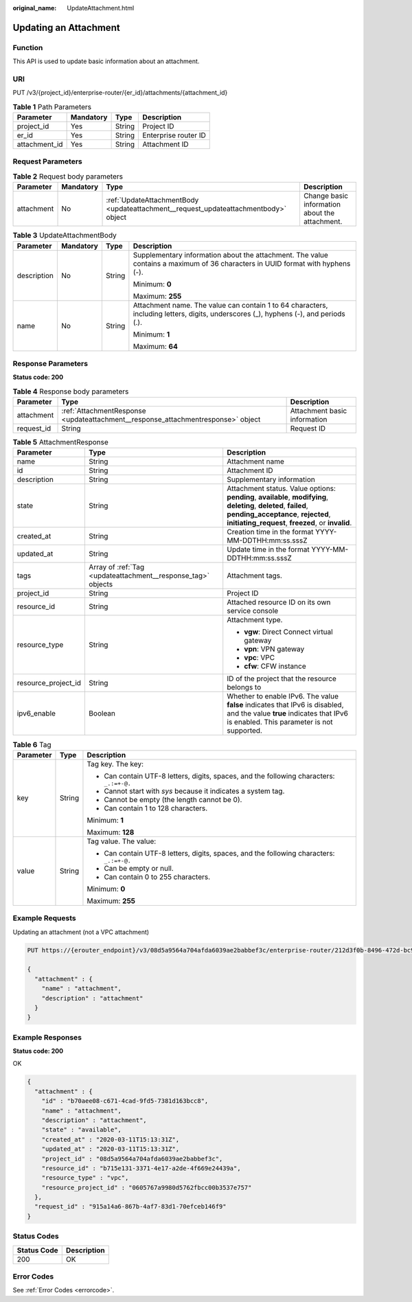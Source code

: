 :original_name: UpdateAttachment.html

.. _UpdateAttachment:

Updating an Attachment
======================

Function
--------

This API is used to update basic information about an attachment.

URI
---

PUT /v3/{project_id}/enterprise-router/{er_id}/attachments/{attachment_id}

.. table:: **Table 1** Path Parameters

   ============= ========= ====== ====================
   Parameter     Mandatory Type   Description
   ============= ========= ====== ====================
   project_id    Yes       String Project ID
   er_id         Yes       String Enterprise router ID
   attachment_id Yes       String Attachment ID
   ============= ========= ====== ====================

Request Parameters
------------------

.. table:: **Table 2** Request body parameters

   +------------+-----------+-------------------------------------------------------------------------------------+------------------------------------------------+
   | Parameter  | Mandatory | Type                                                                                | Description                                    |
   +============+===========+=====================================================================================+================================================+
   | attachment | No        | :ref:`UpdateAttachmentBody <updateattachment__request_updateattachmentbody>` object | Change basic information about the attachment. |
   +------------+-----------+-------------------------------------------------------------------------------------+------------------------------------------------+

.. _updateattachment__request_updateattachmentbody:

.. table:: **Table 3** UpdateAttachmentBody

   +-----------------+-----------------+-----------------+--------------------------------------------------------------------------------------------------------------------------------------+
   | Parameter       | Mandatory       | Type            | Description                                                                                                                          |
   +=================+=================+=================+======================================================================================================================================+
   | description     | No              | String          | Supplementary information about the attachment. The value contains a maximum of 36 characters in UUID format with hyphens (-).       |
   |                 |                 |                 |                                                                                                                                      |
   |                 |                 |                 | Minimum: **0**                                                                                                                       |
   |                 |                 |                 |                                                                                                                                      |
   |                 |                 |                 | Maximum: **255**                                                                                                                     |
   +-----------------+-----------------+-----------------+--------------------------------------------------------------------------------------------------------------------------------------+
   | name            | No              | String          | Attachment name. The value can contain 1 to 64 characters, including letters, digits, underscores (_), hyphens (-), and periods (.). |
   |                 |                 |                 |                                                                                                                                      |
   |                 |                 |                 | Minimum: **1**                                                                                                                       |
   |                 |                 |                 |                                                                                                                                      |
   |                 |                 |                 | Maximum: **64**                                                                                                                      |
   +-----------------+-----------------+-----------------+--------------------------------------------------------------------------------------------------------------------------------------+

Response Parameters
-------------------

**Status code: 200**

.. table:: **Table 4** Response body parameters

   +------------+----------------------------------------------------------------------------------+------------------------------+
   | Parameter  | Type                                                                             | Description                  |
   +============+==================================================================================+==============================+
   | attachment | :ref:`AttachmentResponse <updateattachment__response_attachmentresponse>` object | Attachment basic information |
   +------------+----------------------------------------------------------------------------------+------------------------------+
   | request_id | String                                                                           | Request ID                   |
   +------------+----------------------------------------------------------------------------------+------------------------------+

.. _updateattachment__response_attachmentresponse:

.. table:: **Table 5** AttachmentResponse

   +-----------------------+--------------------------------------------------------------+----------------------------------------------------------------------------------------------------------------------------------------------------------------------------------------------------------------+
   | Parameter             | Type                                                         | Description                                                                                                                                                                                                    |
   +=======================+==============================================================+================================================================================================================================================================================================================+
   | name                  | String                                                       | Attachment name                                                                                                                                                                                                |
   +-----------------------+--------------------------------------------------------------+----------------------------------------------------------------------------------------------------------------------------------------------------------------------------------------------------------------+
   | id                    | String                                                       | Attachment ID                                                                                                                                                                                                  |
   +-----------------------+--------------------------------------------------------------+----------------------------------------------------------------------------------------------------------------------------------------------------------------------------------------------------------------+
   | description           | String                                                       | Supplementary information                                                                                                                                                                                      |
   +-----------------------+--------------------------------------------------------------+----------------------------------------------------------------------------------------------------------------------------------------------------------------------------------------------------------------+
   | state                 | String                                                       | Attachment status. Value options: **pending**, **available**, **modifying**, **deleting**, **deleted**, **failed**, **pending_acceptance**, **rejected**, **initiating_request**, **freezed**, or **invalid**. |
   +-----------------------+--------------------------------------------------------------+----------------------------------------------------------------------------------------------------------------------------------------------------------------------------------------------------------------+
   | created_at            | String                                                       | Creation time in the format YYYY-MM-DDTHH:mm:ss.sssZ                                                                                                                                                           |
   +-----------------------+--------------------------------------------------------------+----------------------------------------------------------------------------------------------------------------------------------------------------------------------------------------------------------------+
   | updated_at            | String                                                       | Update time in the format YYYY-MM-DDTHH:mm:ss.sssZ                                                                                                                                                             |
   +-----------------------+--------------------------------------------------------------+----------------------------------------------------------------------------------------------------------------------------------------------------------------------------------------------------------------+
   | tags                  | Array of :ref:`Tag <updateattachment__response_tag>` objects | Attachment tags.                                                                                                                                                                                               |
   +-----------------------+--------------------------------------------------------------+----------------------------------------------------------------------------------------------------------------------------------------------------------------------------------------------------------------+
   | project_id            | String                                                       | Project ID                                                                                                                                                                                                     |
   +-----------------------+--------------------------------------------------------------+----------------------------------------------------------------------------------------------------------------------------------------------------------------------------------------------------------------+
   | resource_id           | String                                                       | Attached resource ID on its own service console                                                                                                                                                                |
   +-----------------------+--------------------------------------------------------------+----------------------------------------------------------------------------------------------------------------------------------------------------------------------------------------------------------------+
   | resource_type         | String                                                       | Attachment type.                                                                                                                                                                                               |
   |                       |                                                              |                                                                                                                                                                                                                |
   |                       |                                                              | -  **vgw**: Direct Connect virtual gateway                                                                                                                                                                     |
   |                       |                                                              |                                                                                                                                                                                                                |
   |                       |                                                              | -  **vpn**: VPN gateway                                                                                                                                                                                        |
   |                       |                                                              |                                                                                                                                                                                                                |
   |                       |                                                              | -  **vpc**: VPC                                                                                                                                                                                                |
   |                       |                                                              |                                                                                                                                                                                                                |
   |                       |                                                              | -  **cfw**: CFW instance                                                                                                                                                                                       |
   +-----------------------+--------------------------------------------------------------+----------------------------------------------------------------------------------------------------------------------------------------------------------------------------------------------------------------+
   | resource_project_id   | String                                                       | ID of the project that the resource belongs to                                                                                                                                                                 |
   +-----------------------+--------------------------------------------------------------+----------------------------------------------------------------------------------------------------------------------------------------------------------------------------------------------------------------+
   | ipv6_enable           | Boolean                                                      | Whether to enable IPv6. The value **false** indicates that IPv6 is disabled, and the value **true** indicates that IPv6 is enabled. This parameter is not supported.                                           |
   +-----------------------+--------------------------------------------------------------+----------------------------------------------------------------------------------------------------------------------------------------------------------------------------------------------------------------+

.. _updateattachment__response_tag:

.. table:: **Table 6** Tag

   +-----------------------+-----------------------+------------------------------------------------------------------------------------------+
   | Parameter             | Type                  | Description                                                                              |
   +=======================+=======================+==========================================================================================+
   | key                   | String                | Tag key. The key:                                                                        |
   |                       |                       |                                                                                          |
   |                       |                       | -  Can contain UTF-8 letters, digits, spaces, and the following characters: ``_.:=+-@.`` |
   |                       |                       |                                                                                          |
   |                       |                       | -  Cannot start with *sys* because it indicates a system tag.                            |
   |                       |                       |                                                                                          |
   |                       |                       | -  Cannot be empty (the length cannot be 0).                                             |
   |                       |                       |                                                                                          |
   |                       |                       | -  Can contain 1 to 128 characters.                                                      |
   |                       |                       |                                                                                          |
   |                       |                       | Minimum: **1**                                                                           |
   |                       |                       |                                                                                          |
   |                       |                       | Maximum: **128**                                                                         |
   +-----------------------+-----------------------+------------------------------------------------------------------------------------------+
   | value                 | String                | Tag value. The value:                                                                    |
   |                       |                       |                                                                                          |
   |                       |                       | -  Can contain UTF-8 letters, digits, spaces, and the following characters: ``_.:=+-@.`` |
   |                       |                       |                                                                                          |
   |                       |                       | -  Can be empty or null.                                                                 |
   |                       |                       |                                                                                          |
   |                       |                       | -  Can contain 0 to 255 characters.                                                      |
   |                       |                       |                                                                                          |
   |                       |                       | Minimum: **0**                                                                           |
   |                       |                       |                                                                                          |
   |                       |                       | Maximum: **255**                                                                         |
   +-----------------------+-----------------------+------------------------------------------------------------------------------------------+

Example Requests
----------------

Updating an attachment (not a VPC attachment)

.. code-block:: text

   PUT https://{erouter_endpoint}/v3/08d5a9564a704afda6039ae2babbef3c/enterprise-router/212d3f0b-8496-472d-bc99-05a7c96d6655/attachments/b70aee08-c671-4cad-9fd5-7381d163bcc8

   {
     "attachment" : {
       "name" : "attachment",
       "description" : "attachment"
     }
   }

Example Responses
-----------------

**Status code: 200**

OK

.. code-block::

   {
     "attachment" : {
       "id" : "b70aee08-c671-4cad-9fd5-7381d163bcc8",
       "name" : "attachment",
       "description" : "attachment",
       "state" : "available",
       "created_at" : "2020-03-11T15:13:31Z",
       "updated_at" : "2020-03-11T15:13:31Z",
       "project_id" : "08d5a9564a704afda6039ae2babbef3c",
       "resource_id" : "b715e131-3371-4e17-a2de-4f669e24439a",
       "resource_type" : "vpc",
       "resource_project_id" : "0605767a9980d5762fbcc00b3537e757"
     },
     "request_id" : "915a14a6-867b-4af7-83d1-70efceb146f9"
   }

Status Codes
------------

=========== ===========
Status Code Description
=========== ===========
200         OK
=========== ===========

Error Codes
-----------

See :ref:`Error Codes <errorcode>`.
